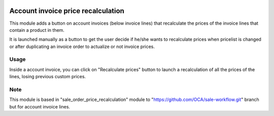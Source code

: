 .. image:: https://img.shields.io/badge/licence-AGPL--3-blue.svg
   :target: https://www.gnu.org/licenses/agpl-3.0-standalone.html
   :alt: License: AGPL-3

===================================
Account invoice price recalculation
===================================

This module adds a button on account invoices (below invoice lines) that
recalculate the prices of the invoice lines that contain a product in them.

It is launched manually as a button to get the user decide if he/she wants to
recalculate prices when pricelist is changed or after duplicating an invoice
order to actualize or not invoice prices.

Usage
=====
Inside a account invoice, you can click on "Recalculate prices" button to
launch a recalculation of all the prices of the lines, losing previous custom
prices.

Note
=====
This module is based in "sale_order_price_recalculation" module to
"https://github.com/OCA/sale-workflow.git" branch but for account invoice
lines.
